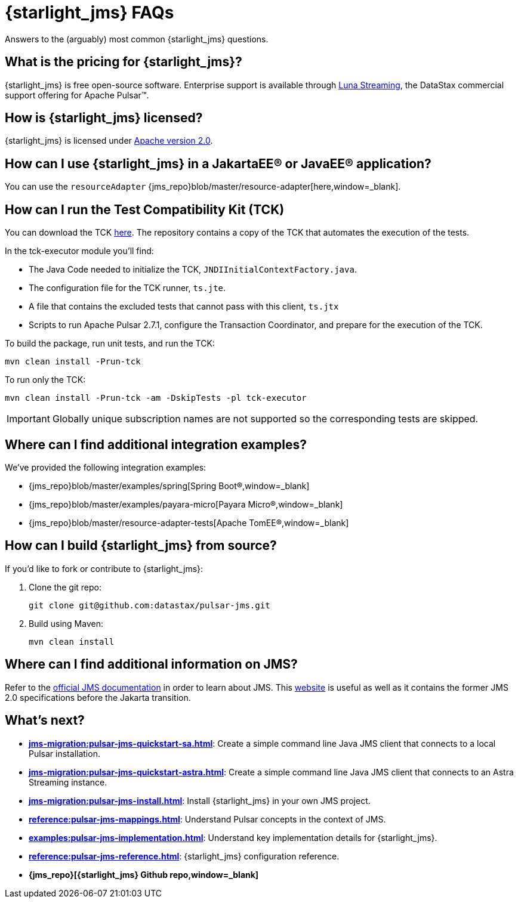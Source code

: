 = {starlight_jms} FAQs 

:page-tag: starlight-jms,planner,dev,admin,pulsar,jms

Answers to the (arguably) most common {starlight_jms} questions.

== What is the pricing for {starlight_jms}?

{starlight_jms} is free open-source software. Enterprise support is available through https://www.datastax.com/products/luna-streaming[Luna Streaming,window=_blank], the DataStax commercial support offering for Apache Pulsar™.

== How is {starlight_jms} licensed?

{starlight_jms} is licensed under https://www.apache.org/licenses/LICENSE-2.0.txt[Apache version 2.0,window=_blank].

== How can I use {starlight_jms} in a JakartaEE® or JavaEE® application?

You can use the `resourceAdapter` {jms_repo}blob/master/resource-adapter[here,window=_blank].

== How can I run the Test Compatibility Kit (TCK)

You can download the TCK https://jakarta.ee/specifications/messaging/2.0/[here,window=_blank]. The repository contains a copy of the TCK that automates the execution of the tests.

In the tck-executor module you'll find:

* The Java Code needed to initialize the TCK, `JNDIInitialContextFactory.java`.
* The configuration file for the TCK runner, `ts.jte`.
* A file that contains the excluded tests that cannot pass with this client, `ts.jtx`
* Scripts to run Apache Pulsar 2.7.1, configure the Transaction Coordinator, and prepare for the execution of the TCK.

To build the package, run unit tests, and run the TCK:

[source,language-bash]
----
mvn clean install -Prun-tck
----

To run only the TCK:

[source,language-bash]
----
mvn clean install -Prun-tck -am -DskipTests -pl tck-executor
----

IMPORTANT: Globally unique subscription names are not supported so the corresponding tests are skipped.

== Where can I find additional integration examples?

We've provided the following integration examples:

* {jms_repo}blob/master/examples/spring[Spring Boot®,window=_blank]
* {jms_repo}blob/master/examples/payara-micro[Payara Micro®,window=_blank]
* {jms_repo}blob/master/resource-adapter-tests[Apache TomEE®,window=_blank]

== How can I build {starlight_jms} from source?

If you'd like to fork or contribute to {starlight_jms}:

. Clone the git repo:
+
[source,language-bash]
----
git clone git@github.com:datastax/pulsar-jms.git
----

. Build using Maven:
+
[source,language-bash]
----
mvn clean install
----

== Where can I find additional information on JMS?

Refer to the https://jakarta.ee/specifications/messaging/2.0/[official JMS documentation,window=_blank] in order to learn about JMS.
This https://javaee.github.io/jms-spec/[website,window=_blank] is useful as well as it contains the former JMS 2.0 specifications before the Jakarta transition.

== What's next?

* *xref:jms-migration:pulsar-jms-quickstart-sa.adoc[]*: Create a simple command line Java JMS client that connects to a local Pulsar installation.
* *xref:jms-migration:pulsar-jms-quickstart-astra.adoc[]*: Create a simple command line Java JMS client that connects to an Astra Streaming instance.
* *xref:jms-migration:pulsar-jms-install.adoc[]*: Install {starlight_jms} in your own JMS project.
* *xref:reference:pulsar-jms-mappings.adoc[]*: Understand Pulsar concepts in the context of JMS.
* *xref:examples:pulsar-jms-implementation.adoc[]*: Understand key implementation details for {starlight_jms}.
* *xref:reference:pulsar-jms-reference.adoc[]*: {starlight_jms} configuration reference.
* *{jms_repo}[{starlight_jms} Github repo,window=_blank]*
